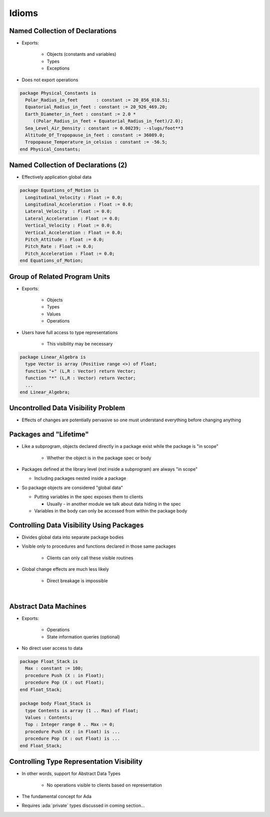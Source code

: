 ========
Idioms
========

----------------------------------
Named Collection of Declarations
----------------------------------

* Exports:

   - Objects (constants and variables)
   - Types
   - Exceptions

* Does not export operations

.. code:: Ada

   package Physical_Constants is
     Polar_Radius_in_feet	: constant := 20_856_010.51;
     Equatorial_Radius_in_feet : constant := 20_926_469.20;
     Earth_Diameter_in_feet : constant := 2.0 *
        ((Polar_Radius_in_feet + Equatorial_Radius_in_feet)/2.0);
     Sea_Level_Air_Density : constant := 0.00239; --slugs/foot**3
     Altitude_Of_Tropopause_in_feet : constant := 36089.0;
     Tropopause_Temperature_in_celsius : constant := -56.5;
   end Physical_Constants;

--------------------------------------
Named Collection of Declarations (2)
--------------------------------------

* Effectively application global data

.. code:: Ada

   package Equations_of_Motion is
     Longitudinal_Velocity : Float := 0.0;
     Longitudinal_Acceleration : Float := 0.0;
     Lateral_Velocity  : Float := 0.0;
     Lateral_Acceleration : Float := 0.0;
     Vertical_Velocity : Float := 0.0;
     Vertical_Acceleration : Float := 0.0;
     Pitch_Attitude : Float := 0.0;
     Pitch_Rate : Float := 0.0;
     Pitch_Acceleration : Float := 0.0;
   end Equations_of_Motion;

--------------------------------
Group of Related Program Units
--------------------------------

* Exports:

   - Objects
   - Types
   - Values
   - Operations

* Users have full access to type representations

   - This visibility may be necessary

.. code:: Ada

   package Linear_Algebra is
     type Vector is array (Positive range <>) of Float;
     function "+" (L,R : Vector) return Vector;
     function "*" (L,R : Vector) return Vector;
     ...
   end Linear_Algebra;

--------------------------------------
Uncontrolled Data Visibility Problem
--------------------------------------

.. container:: columns

 .. container:: column

    * Effects of changes are potentially pervasive so one must understand everything before changing anything

 .. container:: column

    .. image:: subprograms_accessing_global.svg

-------------------------
Packages and "Lifetime"
-------------------------

* Like a subprogram, objects declared directly in a package exist while the package is "in scope"

   * Whether the object is in the package spec or body

* Packages defined at the library level (not inside a subprogram) are always "in scope"

  * Including packages nested inside a package

* So package objects are considered "global data"

  * Putting variables in the spec exposes them to clients

    * Usually - in another module we talk about data hiding in the spec

  * Variables in the body can only be accessed from within the package body

--------------------------------------------
Controlling Data Visibility Using Packages
--------------------------------------------

* Divides global data into separate package bodies
* Visible only to procedures and functions declared in those same packages

   - Clients can only call these visible routines

* Global change effects are much less likely

   - Direct breakage is impossible

|

.. image:: packages_hiding_global_data.svg

------------------------
Abstract Data Machines
------------------------

* Exports:

   - Operations
   - State information queries (optional)

* No direct user access to data

.. code:: Ada

   package Float_Stack is
     Max : constant := 100;
     procedure Push (X : in Float);
     procedure Pop (X : out Float);
   end Float_Stack;

   package body Float_Stack is
     type Contents is array (1 .. Max) of Float;
     Values : Contents;
     Top : Integer range 0 .. Max := 0;
     procedure Push (X : in Float) is ...
     procedure Pop (X : out Float) is ...
   end Float_Stack;

--------------------------------------------
Controlling Type Representation Visibility
--------------------------------------------

* In other words, support for Abstract Data Types

   - No operations visible to clients based on representation

* The fundamental concept for Ada
* Requires :ada:`private` types discussed in coming section...

